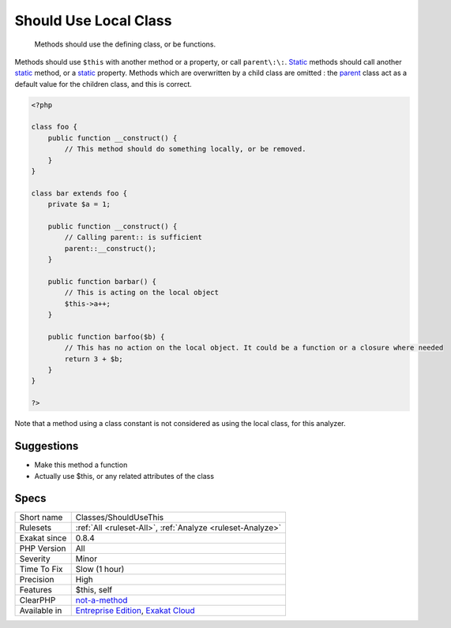 .. _classes-shouldusethis:

.. _should-use-local-class:

Should Use Local Class
++++++++++++++++++++++

  Methods should use the defining class, or be functions.

Methods should use ``$this`` with another method or a property, or call ``parent\:\:``. `Static <https://www.php.net/manual/en/language.oop5.static.php>`_ methods should call another `static <https://www.php.net/manual/en/language.oop5.static.php>`_ method, or a `static <https://www.php.net/manual/en/language.oop5.static.php>`_ property. 
Methods which are overwritten by a child class are omitted : the `parent <https://www.php.net/manual/en/language.oop5.paamayim-nekudotayim.php>`_ class act as a default value for the children class, and this is correct.


.. code-block:: php
   
   <?php
   
   class foo {
       public function __construct() {
           // This method should do something locally, or be removed.
       }
   }
   
   class bar extends foo {
       private $a = 1;
       
       public function __construct() {
           // Calling parent:: is sufficient
           parent::__construct();
       }
   
       public function barbar() {
           // This is acting on the local object
           $this->a++;
       }
   
       public function barfoo($b) {
           // This has no action on the local object. It could be a function or a closure where needed
           return 3 + $b;
       }
   }
   
   ?>


Note that a method using a class constant is not considered as using the local class, for this analyzer.

Suggestions
___________

* Make this method a function
* Actually use $this, or any related attributes of the class




Specs
_____

+--------------+-------------------------------------------------------------------------------------------------------------------------+
| Short name   | Classes/ShouldUseThis                                                                                                   |
+--------------+-------------------------------------------------------------------------------------------------------------------------+
| Rulesets     | :ref:`All <ruleset-All>`, :ref:`Analyze <ruleset-Analyze>`                                                              |
+--------------+-------------------------------------------------------------------------------------------------------------------------+
| Exakat since | 0.8.4                                                                                                                   |
+--------------+-------------------------------------------------------------------------------------------------------------------------+
| PHP Version  | All                                                                                                                     |
+--------------+-------------------------------------------------------------------------------------------------------------------------+
| Severity     | Minor                                                                                                                   |
+--------------+-------------------------------------------------------------------------------------------------------------------------+
| Time To Fix  | Slow (1 hour)                                                                                                           |
+--------------+-------------------------------------------------------------------------------------------------------------------------+
| Precision    | High                                                                                                                    |
+--------------+-------------------------------------------------------------------------------------------------------------------------+
| Features     | $this, self                                                                                                             |
+--------------+-------------------------------------------------------------------------------------------------------------------------+
| ClearPHP     | `not-a-method <https://github.com/dseguy/clearPHP/tree/master/rules/not-a-method.md>`__                                 |
+--------------+-------------------------------------------------------------------------------------------------------------------------+
| Available in | `Entreprise Edition <https://www.exakat.io/entreprise-edition>`_, `Exakat Cloud <https://www.exakat.io/exakat-cloud/>`_ |
+--------------+-------------------------------------------------------------------------------------------------------------------------+


